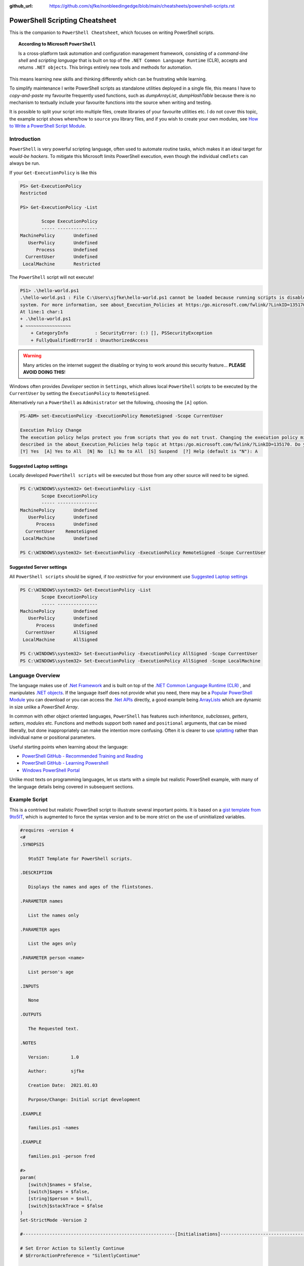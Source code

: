 :github_url: https://github.com/sjfke/nonbleedingedge/blob/main/cheatsheets/powershell-scripts.rst

===============================
PowerShell Scripting Cheatsheet
===============================

This is the companion to ``PowerShell Cheatsheet``, which focuses on writing PowerShell scripts.

.. topic:: According to Microsoft ``PowerShell``

   Is a cross-platform task automation and configuration management framework, consisting of a *command-line shell* and 
   *scripting language* that is built on top of the ``.NET Common Language Runtime`` (CLR), accepts and returns ``.NET objects``.
   This brings entirely new tools and methods for automation.
      
This means learning new skills and thinking differently which can be frustrating while learning. 

To simplify maintenance I write PowerShell scripts as standalone utilities deployed in a single file, this means I have to *copy-and-paste* 
my favourite frequently used functions, such as *dumpArrayList*, *dumpHashTable* because there is no mechanism to textually include 
your favourite functions into the source when writing and testing. 

It is possible to split your script into multiple files, create libraries of your favourite utilities etc.
I do not cover this topic, the example script shows where/how to ``source`` you library files, and if you wish to create your 
own modules, see `How to Write a PowerShell Script Module <https://docs.microsoft.com/en-us/powershell/scripting/developer/module/how-to-write-a-powershell-script-module>`_.

************
Introduction
************

``PowerShell`` is very powerful scripting language, often used to automate routine tasks, which makes it an ideal
target for *would-be hackers*. To mitigate this Microsoft limits PowerShell execution, even though the
individual ``cmdlets`` can always be run.

If your ``Get-ExecutionPolicy`` is like this

.. code-block:: pwsh-session

   PS> Get-ExecutionPolicy
   Restricted

   PS> Get-ExecutionPolicy -List

           Scope ExecutionPolicy
           ----- ---------------
   MachinePolicy       Undefined
      UserPolicy       Undefined
         Process       Undefined
     CurrentUser       Undefined
    LocalMachine       Restricted

The ``PowerShell`` script will not execute!

.. code-block:: pwsh-session

    PS1> .\hello-world.ps1
    .\hello-world.ps1 : File C:\Users\sjfke\hello-world.ps1 cannot be loaded because running scripts is disabled on this
    system. For more information, see about_Execution_Policies at https:/go.microsoft.com/fwlink/?LinkID=135170.
    At line:1 char:1
    + .\hello-world.ps1
    + ~~~~~~~~~~~~~~~~~
        + CategoryInfo          : SecurityError: (:) [], PSSecurityException
        + FullyQualifiedErrorId : UnauthorizedAccess

.. warning::
    Many articles on the internet suggest the disabling or trying to work around this security feature... **PLEASE AVOID DOING THIS**!

Windows often provides *Developer* section in ``Settings``, which allows local ``PowerShell``  scripts to be
executed by the ``CurrentUser`` by setting the ``ExecutionPolicy`` to ``RemoteSigned``.

Alternatively run a ``PowerShell`` as ``Administrator`` set the following, choosing the ``[A]`` option.

.. code-block:: pwsh-session

    PS-ADM> set-ExecutionPolicy -ExecutionPolicy RemoteSigned -Scope CurrentUser

    Execution Policy Change
    The execution policy helps protect you from scripts that you do not trust. Changing the execution policy might expose you to the security risks
    described in the about_Execution_Policies help topic at https:/go.microsoft.com/fwlink/?LinkID=135170. Do you want to change the execution policy?
    [Y] Yes  [A] Yes to All  [N] No  [L] No to All  [S] Suspend  [?] Help (default is "N"): A


Suggested Laptop settings
=========================

Locally developed ``PowerShell scripts`` will be executed but those from any other source will need to be signed.

.. code-block:: pwsh-session

    PS C:\WINDOWS\system32> Get-ExecutionPolicy -List
            Scope ExecutionPolicy
            ----- ---------------
    MachinePolicy       Undefined
       UserPolicy       Undefined
          Process       Undefined
      CurrentUser    RemoteSigned
     LocalMachine       Undefined

    PS C:\WINDOWS\system32> Set-ExecutionPolicy -ExecutionPolicy RemoteSigned -Scope CurrentUser


Suggested Server settings
=========================

All ``PowerShell scripts`` should be signed, if *too restrictive* for your environment use
`Suggested Laptop settings`_

.. code-block:: pwsh-session

    PS C:\WINDOWS\system32> Get-ExecutionPolicy -List
            Scope ExecutionPolicy
            ----- ---------------
    MachinePolicy       Undefined
       UserPolicy       Undefined
          Process       Undefined
      CurrentUser       AllSigned
     LocalMachine       AllSigned

    PS C:\WINDOWS\system32> Set-ExecutionPolicy -ExecutionPolicy AllSigned -Scope CurrentUser
    PS C:\WINDOWS\system32> Set-ExecutionPolicy -ExecutionPolicy AllSigned -Scope LocalMachine


*****************
Language Overview
*****************

The language makes use of `.Net Framework <https://en.wikipedia.org/wiki/.NET_Framework>`_ and is built on 
top of the `.NET Common Language Runtime (CLR) <https://docs.microsoft.com/en-us/dotnet/standard/clr>`_ , and 
manipulates `.NET objects <https://docs.microsoft.com/en-us/dotnet/api/system.object>`_. If the language itself 
does not provide what you need, there may be a `Popular PowerShell Module <https://social.technet.microsoft.com/wiki/contents/articles/4308.popular-powershell-modules.aspx>`_
you can download or you can access the `.Net APIs <https://docs.microsoft.com/en-us/dotnet/api>`_ directly, a good example being `ArrayLists <https://docs.microsoft.com/en-us/dotnet/api/system.collections.arraylist>`_ which 
are dynamic in size unlike a *PowerShell Array*.

In common with other object oriented languages, ``PowerShell`` has features such *inheritance*, *subclasses*, *getters*, *setters*, *modules* etc.
Functions and methods support both ``named`` and ``positional`` arguments, that can be mixed liberally, but done inappropriately can make the intention
more confusing. Often it is clearer to use `splatting <https://docs.microsoft.com/en-us/powershell/module/microsoft.powershell.core/about/about_splatting>`_ rather
than individual name or positional parameters.

Useful starting points when learning about the language:

* `PowerShell GitHub - Recommended Training and Reading <https://github.com/PowerShell/PowerShell/tree/master/docs/learning-powershell#recommended-training-and-reading>`_
* `PowerShell GitHub - Learning Powershell <https://github.com/PowerShell/PowerShell/tree/master/docs/learning-powershell>`_
* `Windows PowerShell Portal <https://social.technet.microsoft.com/wiki/contents/articles/24187.windows-powershell-portal.aspx>`_

Unlike most texts on programming languages, let us starts with a simple but realistic PowerShell example, with many of
the language details being covered in subsequent sections.

**************
Example Script
**************

This is a contrived but realistic PowerShell script to illustrate several important points.
It is based on a `gist template from 9to5IT <https://gist.github.com/9to5IT/9620683>`_, which is augmented to force
the syntax version and to be more strict on the use of uninitialized variables.

.. code-block:: powershell

   #requires -version 4
   <#
   .SYNOPSIS

      9to5IT Template for PowerShell scripts.

   .DESCRIPTION

      Displays the names and ages of the flintstones.

   .PARAMETER names

      List the names only

   .PARAMETER ages

      List the ages only

   .PARAMETER person <name>

      List person's age

   .INPUTS

      None

   .OUTPUTS

      The Requested text.

   .NOTES

      Version:        1.0

      Author:         sjfke

      Creation Date:  2021.01.03

      Purpose/Change: Initial script development

   .EXAMPLE

      families.ps1 -names

   .EXAMPLE

      families.ps1 -person fred

   #>
   param(
      [switch]$names = $false,
      [switch]$ages = $false,
      [string]$person = $null,
      [switch]$stackTrace = $false
   )
   Set-StrictMode -Version 2

   #---------------------------------------------------------[Initialisations]--------------------------------------------------------

   # Set Error Action to Silently Continue
   # $ErrorActionPreference = "SilentlyContinue"

   # Dot Source required Function Libraries
   # . "C:\Scripts\Functions\Logging_Functions.ps1"

   #----------------------------------------------------------[Declarations]----------------------------------------------------------
   $scriptName = "flintstones.ps1"
   $scriptVersion = "1.0"

   #Log File Info
   # $sLogPath = "C:\Windows\Temp"
   # $sLogName = "<script_name>.log"
   # $sLogFile = Join-Path -Path $sLogPath -ChildPath $sLogName

   $hash = $null

   #-----------------------------------------------------------[Functions]------------------------------------------------------------

   function initializeHash {
      return @{ Fred = 30; Wilma = 25; Pebbles = 1; Dino = 5 }
   }

   function getNames {
      return $hash.keys
   }

   function getAges {
      return $hash.values
   }

   function getPerson {
      param(
         [string]$name = ''
      )
      return $hash[$name]
   }

   #-----------------------------------------------------------[Execution]------------------------------------------------------------
   $hash = initializeHash

   if ($names) {
      getNames
   }
   elseif ($ages) {
      getAges
   }
   elseif (($person -ne '') -and ($person -ne $null)) {
      $arguments = @{
         name = $person
      }
      getPerson @arguments
   }
   else {
      if ($stackTrace) {
         write-error("invalid or missing argument") # stack-trace like error message
      }
      else {
         write-warning("{0} v{1}: invalid or missing argument" -f $scriptName, $scriptVersion)
         exit(1)
      }
   }

Things to note:

* The `#requires -version 4 <https://docs.microsoft.com/en-us/powershell/module/microsoft.powershell.core/about/about_requires>`_ PowerShell version 4 syntax, (use *version 2*, if windows is very old);
* Initial comment block ``.SYNOPSIS...`` provides the ``get-help`` text, **note** line-spacing is important;
* The `param() <https://docs.microsoft.com/en-us/powershell/module/microsoft.powershell.core/about/about_functions_advanced_parameters>`_ block must be the first *non-comment line* for command-line arguments;
* The `Set-StrictMode -Version 2 <https://docs.microsoft.com/en-us/powershell/module/microsoft.powershell.core/set-strictmode>`_ checks the usage of uninitialized variables;


*******************
Language Keypoint's
*******************

Variables
=========

Powershell variables can be any of the `Basic DataTypes`_ such as *integers*, *characters*, *strings*, *arrays*, and *hash-tables*, but also ``.Net`` objects that represent such things as
*processes*, *services*, *event-logs*, and even *computers*.

.. code-block:: pwsh-session

   PS> $age = 5                       # System.Int32
   PS> [int]$age = "5"                # System.Int32, cast System.String + System.Int32
   PS> $name = "Dino"                 # System.String
   PS> $name + $age                   # Fails; System.String + System.Int32
   PS> $name + [string]$age           # Dino5; System.String + System.String

   PS> $a = (5, 30, 25, 1)            # array of System.Int32
   PS> $a = (5, "Dino")               # array of (System.Int32, System.String)

   PS> $h = @{ Fred = 30; Wilma  = 25; Pebbles = 1; Dino = 5 } # hash table
   
   PS> $d = Get-ChildItem C:\Windows  # directory listing, FileInfo and DirectoryInfo types, 
   PS> $d | get-member                # FileInfo, DirectoryInfo Properties and Methods
   
   PS> $p = Get-Process               # System.Diagnostics.Process type

   PS> set-variable -name age 5         # same as $age = 5
   PS> set-variable -name name Dino     # same as $name = "Dino" (variable's name is *name*)
 
   PS> clear-variable -name age         # clear $age; $age = $null
   PS> clear-variable -name name        # clear $name; $name = $null
   
   PS> remove-variable -name age        # delete variable $age
   PS> remove-item -path variable:\name # delete variable $name
   
   PS> set-variable -name pi -option Constant 3.14159 # constant variable
   PS> $pi = 42                                       # Fails $pi is a constant


Basic DataTypes
===============

+-----------+------------------------------------------------------------------------------+
| Data Type | Definition                                                                   |
+===========+==============================================================================+
| Boolean   | True or False Condition                                                      |
+-----------+------------------------------------------------------------------------------+
| Byte      | An 8-bit unsigned whole number from 0 to 255                                 |
+-----------+------------------------------------------------------------------------------+
| Char      | A 16-bit unsigned whole number from 0 to 65,535                              |
+-----------+------------------------------------------------------------------------------+
| Date      | A calendar date                                                              |
+-----------+------------------------------------------------------------------------------+
| Decimal   | A 128-bit decimal value, such as 3.14159                                     |
+-----------+------------------------------------------------------------------------------+
| Double    | A double-precision 64-bit floating point number, narrower range than Decimal |
+-----------+------------------------------------------------------------------------------+
| Integer   | A 32-bit signed whole number from -2,147,483,648 to 2,147,483,647            |
+-----------+------------------------------------------------------------------------------+
| Long      | A 64-bit signed whole number, very big integer, 9,233,372,036,854,775,807    |
+-----------+------------------------------------------------------------------------------+
| Object    |                                                                              |
+-----------+------------------------------------------------------------------------------+
| Short     | A 16-bit unsigned whole number, -32,768 to 32,767                            |
+-----------+------------------------------------------------------------------------------+
| Single    | A single-precision 32-bit floating point number                              |
+-----------+------------------------------------------------------------------------------+
| String    | Text, a character string                                                     |
+-----------+------------------------------------------------------------------------------+


Array Variables
===============

Array variables are a fixed size, can have mixed values and can be multi-dimensional.

.. code-block:: pwsh-session

  
   PS> $a = 1, 2, 3                    # array of integers
   PS> $a = (1, 2, 3)                  # array of integers (my personal preference)
   PS> $a = ('a','b','c')
   PS> $a = (1, 2, 3, 'x')             # array of System.Int32's, System.String
   PS> [int[]]$a = (1, 2, 3, 'x')      # will fail 'x', array of System.Int32 only
   
   PS> $a = ('fred','wilma','pebbles')
   PS> $a[0]             # fred
   PS> $a[2]             # pebbles
   PS> $a.length         # 3
   PS> $a[0] = 'freddie' # fred becomes freddie
   PS> $a[3] = 'dino'    # Error: Index was outside the bounds of the array.
   PS> $a += 'dino'      # correct way to add 'dino' (note does an array copy)
   PS> $a[1,3,2]         # wilma, dino, pebbles
   PS> $a[1..3]          # wilma, pebbles, dino
   PS> $a = $a[0..2]     # dino ran away (note does an array copy)
   
   
   PS> $b = ('barbey', 'betty', 'bamm-bamm')
   PS> $a = ($a, $b)    # [0]:fred [1]:wilma [2]:pebbles [3]:barney [4]:betty [5]:bamm-bamm 
   PS> $a.length        # 6
   PS> $a = ($a, ($b))  # [0]:fred [1]:wilma [2]:pebbles [3][0]:barney [3][1]:betty [3][2]:bamm-bamm 
   PS> $a.length        # 4
   
   PS> $ages = (30, 25, 1, 5)                      # flintstones ages
   PS> $names = ('fred','wilma','pebbles', 'dino') # flintstones names
   PS> $a = ($names),($ages))                      # multi-dimensional array example
   PS> $a.length                                   # 4
   PS> $a[0]                                       # fred wilma pebbles dino
   PS> $a[1]                                       # 30 25 1 5
   PS> $a[0][0]                                    # fred
   PS> $a[0][1]                                    # 30
   
 
Useful references:

* `TutorialsPoint Powershell Array for more detailed explanation <https://www.tutorialspoint.com/powershell/powershell_array.htm>`_
* `PowerShellExplained ArrayList for dynamically resizable arrays <https://powershellexplained.com/2018-10-15-Powershell-arrays-Everything-you-wanted-to-know/>`_
* `Microsoft Docs ArrayList Class for dynamically resizable arrays <https://docs.microsoft.com/en-us/dotnet/api/system.collections.arraylist>`_
* `Kevin Blumenfeld's GitHub Gist Collection Type Guidance <https://gist.github.com/kevinblumenfeld/4a698dbc90272a336ed9367b11d91f1c>`_


HashTables
==========

A HashTable is an unordered collection of key:value pairs, synonymous with an object and its properties. 
Later versions support known/fixed order hash elements, ``$hash = [ordered]@{}``.

.. code-block:: pwsh-session

    PS> $h = @{}              # empty hash
    PS> $key = 'Fred'         # set key name
    PS> $value = 30           # set key value
    PS> $h.add($key, $value)  # add key:value ('fred':30) to the hash-table

    PS> $h.add('Wilma', 25 )  # add 'Wilma':25
    PS> $h['Pebbles'] = 1     # add 'Pebbles':1
    PS> $h.Dino = 5           # add 'Dino':5

    PS> $h                    # actual hash-table, printed if on command-line
    PS> $h['Fred']            # how old is Fred? 30
    PS> $h[$key]              # how old is Fred? 30
    PS> $h.fred               # how old is Fred? 30

    # creating a populated hash, multi-line.
    PS> $h = @{
       Fred = 30
       Wilma  = 25
       Pebbles = 1
       Dino = 5
    }

    # creating the same populated hash, on single-line
    PS> $h = @{ Fred = 30; Wilma = 25; Pebbles = 1; Dino = 5 }

    PS> $h.keys                    # unordered: Dino, Pebbles, Fred, Wilma
    PS> $h.values                  # unordered: 5, 1, 30, 25 (but same as $h.keys order)
    PS> $h.keys | sort             # sorted: Dino, Fred, Pebbles, Wilma
    PS> $h.keys | sort -Descending # reverse-sorted: Wilma, Pebbles, Fred, Dino

    # later PowerShell versions allow the order to be fixed.
    PS> $h = [ordered]@{ Fred = 30; Wilma = 25; Pebbles = 1; Dino = 5 }
    PS> $h.keys            # ordered: Fred, Wilma, Pebbles, Dino
    PS> $h.values          # ordered: 30, 25, 1, 5

    # key order is random, unless [ordered] was used in the declaration
    PS> foreach ($key in $h.keys) {
       write-output ('{0} Flintstone is {1:D} years old' -f $key, $h[$key])
    }

    # ascending alphabetic order (Dino, Fred, Pebbles, Wilma)
    PS> foreach ($key in $h.keys | sort) {
       write-output ('{0} Flintstone is {1:D} years old' -f $key, $h[$key])
    }

    # descending alphabetic order (Wilma, Pebbles, Fred, Dino)
    PS> foreach ($key in $h.keys | sort -descending) {
       write-output ('{0} Flintstone is {1:D} years old' -f $key, $h[$key])
    }

    # specific order (Fred, Wilma, Pebbles, Dino)
    PS> $keys = ('fred', 'wilma', 'pebbles', 'dino')
    for ($i = 0; $i -lt $keys.length; $i++) {
      write-output ('{0} Flintstone is {1:D} years old' -f $keys[$i], $h[$keys[$i]])
    }

    PS> if ($h.ContainsKey('fred')) { ... }   # true
    PS> if ($h.ContainsKey('barney')) { ... } # false
    PS> if ($h.fred) { ... }                  # avoid, works most of the time.
    PS> if ($h['barney']) { ... }             # avoid, works most of the time.

    PS> $h.remove('Dino')                # remove Dino, because he ran away :-)
    PS> $h.clear()                       # flintstone family deceased

For more details read the excellent review by Kevin Marquette:
 
* `Powershell: Everything you wanted to know about a hashtable <https://powershellexplained.com/2016-11-06-powershell-hashtable-everything-you-wanted-to-know-about/>`_

Objects
=======

If you cannot create what you need from *Arrays, HashTables, ArrayLists, Queues, Stacks etc.*, then 
it is possible to create custom PowerShell objects, but to date I have never needed to do this.
For more details, read:

* `David Bluemenfeld: Collection Type Guidance <https://gist.github.com/kevinblumenfeld/4a698dbc90272a336ed9367b11d91f1c>`_;
* `Microsoft TechNet: Creating Custom Objects <https://social.technet.microsoft.com/wiki/contents/articles/7804.powershell-creating-custom-objects.aspx>`_;
* `Kevin Marquette: Everything you wanted to know about PSCustomObject <https://powershellexplained.com/2016-10-28-powershell-everything-you-wanted-to-know-about-pscustomobject/>`_;

Functions
=========

Function arguments and responses are passed by reference, so an argument can be changed inside the function and remains
unchanged outside the function, **but** this is considered *"bad programming practice"*, so better to avoid doing this. 
Functions return references to objects, as illustrated in the `Example Script`_ where references to *HashTable* and *Array* objects are returned.

While each function call returns a reference to a new (*different*) object, be careful about the scope of the variable you assign this reference too, 
it is easy to create multiple references to the same object.

While mixing named (*order independent*) and positional (*order dependent*) arguments is permitted it can cause strange errors, so unless you are only
supplying one or two arguments, a better approach is to use `splatting <https://docs.microsoft.com/en-us/powershell/module/microsoft.powershell.core/about/about_splatting>`_.
The following contrived example illustrates the basics but the ``param ( ... )`` section has many options not shown here. 

.. code-block:: powershell
  
    #requires -version 4
    Set-StrictMode -Version 2

    function createPerson {
        param (
            [string]$name = '',
            [int]$age = 0,
            [switch]$verbose = $false,
            [switch]$debug = $false
        )

        if (($name -eq $null) -or ($name.length -eq 0)) {
            if ($verbose) {
                write-warning("createPerson - name is missing")
                return $null
            }
            elseif ($debug) {
                write-error("createPerson - name is missing")
                exit(1)
            }
            else {
                return $null
            }
        }

        if (($age -le 0) -or ($age -gt 130)) {
            if ($verbose) {
                write-warning("createPerson - age, {0:D}, is incorrect" -f $age)
                return $null
            }
            elseif ($debug) {
                write-error("createPerson - age, {0:D}, is incorrect" -f $age)
                exit(1)
            }
            else {
                return $null
            }
        }

        $hash = @{}
        $hash[$name] = $age

        return $hash

    }

    createPerson 'fred' 30 -verbose            # positional arguments
    createPerson 30 'fred' -verbose            # positional arguments, breaks name=30
    createPerson -name 'fred' -age 30 -verbose # named arguments
    createPerson -age 30 'fred' -verbose       # mixed arguments, be careful, no-named taken param order

    $arguments = @{                            # splatting
        name = 'fred'
        age = 30
        verbose = $true
    }
    createPerson @arguments

    $arguments = @{name = 'wilma'; age = 25; verbose = $true} # splatting one-line
    createPerson @arguments

    $arguments = @{
        name = 'fred'
        verbose = $true
        debug = $false
    }
    createPerson @arguments                   # fails,  WARNING: createPerson - age, 0, is incorrect

    $arguments = @{
        age = 21
        verbose = $true
        debug = $false
    }
    createPerson @arguments                   # fails, WARNING: createPerson - name is missing

Further reading:

* Microsoft Docs, `Chapter 9 - Functions <https://docs.microsoft.com/en-us/powershell/scripting/learn/ps101/09-functions>`_ 
* Microsoft Docs, `About Functions Advanced Parameters <https://docs.microsoft.com/en-us/powershell/module/microsoft.powershell.core/about/about_functions_advanced_parameters>`_.

ArrayList
=========

.. code-block:: pwsh-session

    PS> $names = New-Object -TypeName System.Collections.ArrayList
    PS> $names.gettype()              # ArrayList

    PS> $firstnames = [System.Collections.ArrayList]::new() # alternative syntax
    PS> $firstnames.gettype()         # ArrayList

    PS> $index = $names.Add('fred')   # returns array-list index: i.e. 0
    PS> [void]$names.Add('wilma')     # discard array-list index
    PS> [void]$names.Add('pebbles')
    PS> [void]$names.Add('dino')

    # one-line creation, empty or populated
    PS> [System.Collections.ArrayList]$names = @()
    PS> [System.Collections.ArrayList]$names = @('fred','wilma','pebbles', 'dino')

    PS> $names.Count                  # returns 4
    PS> $names[1]                     # wilma
    PS> $names.remove(3)              # dino ran away or did he?
    PS> $names.Count                  # 4, no dino is still there
    PS> $names.[3]                    # dino
    PS> $names.RemoveAt(3)            # dino, has really gone this time
    PS> [void]$names.Add('dino')      # dino found
    PS> $names.Remove('dino')         # dino, escaped again
    PS> [void]$names.Add('dino')      # dino found ... again

    PS> 'fred' -in $names             # True  (not supported in PowerShell 2)
    PS> 'barney' -in $names           # False (not supported in PowerShell 2)
    PS> $names -contains 'fred'       # True
    PS> $names -contains 'barney'     # False

    PS> [void]$names.Insert(3,'fido')
    PS> $names                        # 0:fred, 1:wilma, 2:pebbles, 3:fido, 4:dino
    PS> $names.remove('fido')
    PS> $names                        # 0:fred, 1:wilma, 2:pebbles, 3:dino

    # Generic List are ArrayList's of a fixed type
    PS> [System.Collections.Generic.List[string]]$names = @()
    PS> [System.Collections.Generic.List[string]]$names = @('fred','wilma','pebbles', 'dino')

    PS> [System.Collections.Generic.List[int]]$ages = @()
    PS> [System.Collections.Generic.List[int]]$ages = (30, 25, 1, 5)

    $names.add(30)                    # 0:fred, 1:wilma, 2:pebbles, 3:dino, 4:30
    $ages.add('fred')                 # fails, throws conversion exception

Further reading:

* `The .Net ArrayList Class <https://docs.microsoft.com/en-us/dotnet/api/system.collections.arraylist>`_
* `Powershell: Everything you wanted to know about arrays <https://powershellexplained.com/2018-10-15-Powershell-arrays-Everything-you-wanted-to-know/>`_    

IF/Switch commands
==================

The conditions that can be tested in an ``if`` statement are very extensive:

* Equality/inequality: ``-eq|-ieq|-ceq / -ne|-ine|-cne``;
* Greater/less than: ``-gt|-igt|-cgt|-ge|-ige / -lt|-ilt|-clt|-le|-ile|-cle``;
* Wildcard: ``-like|-ilike|-clike|-notlike|-inotlike|-cnotlike``;
* Regular Expressions: ``-match|-imatch|-cmatch|-notmatch|-inotmatch|-cnotmatch``;
* Object type check: ``-is|-isnot``;
* Array <op> value: ``-contains|-icontains|-ccontains|-notcontains|-inotcontains|-cnotcontains``;
* Value <op> array: ``-in|-iin|-cin|-notin|-inotin|-cnotin``
* Logical operators: ``-not|!|-and|-or|-xor``
* Bitwise operators: ``-band|-bor|-bxor|-bnot|-shl|-shr``;
* PowerShell expressions: ``Test-Path|Get-Process``;
* PowerShell pipeline: ``(Get-Process | Where Name -eq Notepad)``;
* Null checking: ``($null -eq $value)``;

There is also a ``switch`` statement for comparing against multiple values.

.. code-block:: powershell

    #requires -version 2
    Set-StrictMode -Version 2

    $apple = 10
    $pear = 20
    if ( $apple -gt $pear ) {
        write-host('apple is higher than pear')
    }
    elseif ( $apple -lt $pear ) {
        write-host('apple is lower than pear')
    }
    else {
        write-host('apple and pear are equal')
    }

    $path = 'file.txt'
    $alternatePath = 'folder1'
    if ( Test-Path -Path $path -PathType Leaf ) {
        Move-Item -Path $path -Destination $alternatePath
    }
    elseif ( Test-Path -Path $path ) {
        Write-Warning "A file is required but a folder was given."
    }
    else {
        Write-Warning "$path could not be found."
    }

    $fruit = 10
    switch ( $fruit ) {
        10  {
            write-host('fruit is an apple')
        }
        20 {
            write-host('fruit is an apple')
        }
        Default {
            write-host('unknown fruit')
        }
    }
   
Further reading:

   `PowerShell Explained: If .. then .. else .. equals operator <https://powershellexplained.com/2019-08-11-Powershell-if-then-else-equals-operator/>`_


Try/Catch
=========

Exception handling uses *Try/Catch*, but  the *Catch block* is only invoked on *terminating errors*.

.. code-block:: powershell

    #requires -version 4
    Set-StrictMode -Version 2

    $error.clear()
    # $Error is an array of recent errors, index 0 being the latest
    # $Error[0] | get-member                 # what does an error return
    # $Error[0].tostring()                   # error text message
    # $Error[0].Exception | get-member       # method, properties of the exception
    # $Error[0].Exception.GetType().FullName # how to catch-it :-)

    $cwd =  get-childitem variable:pwd
    $filename = 'cannot-readme.txt'
    $path = Join-Path -path $cwd.value -childpath $filename
    try {
        $content = get-content -path $path -ErrorAction Stop
    }
    catch [System.Management.Automation.ItemNotFoundException] {
        write-warning $Error[0].ToString()
        exit(1)
    }
    catch {
        write-warning $Error[0].ToString()
        write-warning $Error[0].Exception.GetType().FullName # exception message type
        exit(1)
    }
    finally {
        write-warning("Resetting the Error Array")
        $error.clear()
    }

    write-host("Fetched the content of {0}" -f $path)
    exit(0)

Note the following two points in the example:

* Addition of ``-ErrorAction Stop`` to ``get-content`` to make it a terminating error;
* The ``finally`` block is **always executed**, whether an exception is thrown or not!

Further reading:

* `Tutorials Point: Explain Try/Catch/Finally block in PowerShell <https://www.tutorialspoint.com/explain-try-catch-finally-block-in-powershell>`_

Loops
=====

There are several loop constructors ``for``, ``foreach``, ``while`` and ``do .. while``.

.. code-block:: powershell

    #requires -version 4
    Set-StrictMode -Version 2

    $names = ('Fred', 'Wilma', 'Pebbles', 'Dino')

    for ($index = 0; $index -lt $names.length; $index++) {
        write-host ('{0} Flintstone' -f $names[$index])
    }

    # Index often written as $i, $j, $k
    for ($i = 0; $i -lt $names.length; $i++) {
        write-host ('{0} Flintstone' -f $names[$i])
    }

    foreach ($name in $names) {
        write-host ('{0} Flintstone' -f $name)
    }

    $hash = @{ Fred = 30; Wilma = 25; Pebbles = 1; Dino = 5 }
    foreach ($key in $hash.keys) {
        write-host ('{0} Flintstone is {1:D} years old' -f $key, $hash[$key])
    }

    $index = 0;
    while ($index -lt $names.length){
        write-host ('{0} Flintstone' -f $names[$index])
        $index += 1
    }

    $index = 0;
    do {
        write-host ('{0} Flintstone' -f $names[$index])
        $index += 1
    } while($index -lt $names.length)


Operators
=========

``PowerShell`` supports the almost all the common programming language operators, with parenthesis to alter operator precedence.

.. code-block:: powershell

    #requires -version 4
    Set-StrictMode -Version 2

    $a = 20
    $b = 10
    $c = 2

    # Arithmetic
    $a + $b + $c    # addition = 32
    $a - $b - $c    # subtraction = 8
    $a - $b + $c    # subtraction, addition = 12
    $a + $b - $c    # addition, subtraction = 28

    $a * $b * $c    # multiplication = 400
    $a + $b * $c    # addition, multiplication = 40
    $a * $b + $c    # multiplication, addition = 202
    $a * ($b + $c)  # multiplication, addition = 240

    $a / $b / $c    # division = 1
    $a + $b / $c    # addition, division = 15
    $a / $b + $c    # division, addition = 4
    $a / ($b + $c)  # division, addition = 1.66666666666667

    $a % $b         # modulus = 0
    $b % $a         # modulus = 10
    $c % $b         # modulus = 2

    # Comparison
    $a -eq $b       # equals = False
    $a -ne $b       # not equals = True
    $a -gt $b       # greater than = True
    $a -ge $a       # greater than or equal = True
    $a -lt $b       # less than = False
    $a -le $a       # less than or equal = True

    # Assignment
    $d = $a + $b    # assignment = 30
    $d += $c        # addition, assignment = 32
    $d -= $c        # subtraction, assignment = 30

    $a = $true
    $b = $false

    # Logical
    $a -and $b      # and = False
    $a -or $b       # or = True
    -not $a         # not = False
    -not $a -and $b # not, and = False
    $a -and -not $b # and, not  = True

Backtick Operator
=================

The ````` is used for line continuation and to identify a *"tab"* and *"new line"* character.

* Word-wrap operator `````
* Newline ```n``
* Tab ```t``

Regular Expressions
===================

PowerShell supports *regular expressions* in much the same was as ``Perl`` or ``Python``.


Table taken from `TutorialsPoint.com - Regular Expression <https://www.tutorialspoint.com/powershell/powershell_regex.htm>`_

+-------------+----------------------------------------------------------------------------------------+
| Subquery    | Match description                                                                      |
+=============+========================================================================================+
| ^           | The beginning of the line.                                                             |
+-------------+----------------------------------------------------------------------------------------+
| $           | The end of the line.                                                                   |
+-------------+----------------------------------------------------------------------------------------+
| .           | Any single character except newline. Using m option it to matches the newline as well. |
+-------------+----------------------------------------------------------------------------------------+
| [...]       | Any single character in brackets.                                                      |
+-------------+----------------------------------------------------------------------------------------+
| [^...]      | Any single character not in brackets.                                                  |
+-------------+----------------------------------------------------------------------------------------+
| \\A         | Beginning of the entire string.                                                        |
+-------------+----------------------------------------------------------------------------------------+
| \\z         | End of the entire string.                                                              |
+-------------+----------------------------------------------------------------------------------------+
| \\Z         | End of the entire string except allowable final line terminator.                       |
+-------------+----------------------------------------------------------------------------------------+
| re*         | 0 or more occurrences of the preceding expression.                                     |
+-------------+----------------------------------------------------------------------------------------+
| re+         | 1 or more of the previous thing.                                                       |
+-------------+----------------------------------------------------------------------------------------+
| re?         | 0 or 1 occurrence of the preceding expression.                                         |
+-------------+----------------------------------------------------------------------------------------+
| re{ n}      | Exactly n number of occurrences of the preceding expression.                           |
+-------------+----------------------------------------------------------------------------------------+
| re{ n,}     | n or more occurrences of the preceding expression.                                     |
+-------------+----------------------------------------------------------------------------------------+
| re{ n, m}   | At least n and at most m occurrences of the preceding expression.                      |
+-------------+----------------------------------------------------------------------------------------+
| a¦b         | Either a or b.                                                                         |
+-------------+----------------------------------------------------------------------------------------+
| (re)        | Groups regular expressions and remembers the matched text.                             |
+-------------+----------------------------------------------------------------------------------------+
| (?: re)     | Groups regular expressions without remembering the matched text.                       |
+-------------+----------------------------------------------------------------------------------------+
| (?> re)     | Matches the independent pattern without backtracking.                                  |
+-------------+----------------------------------------------------------------------------------------+
| \\w         | The word characters.                                                                   |
+-------------+----------------------------------------------------------------------------------------+
| \\W         | The non-word characters.                                                               |
+-------------+----------------------------------------------------------------------------------------+
| \\s         | The whitespace. Equivalent to [\t\n\r\f].                                              |
+-------------+----------------------------------------------------------------------------------------+
| \\S         | The non-whitespace.                                                                    |
+-------------+----------------------------------------------------------------------------------------+
| \\d         | The digits. Equivalent to [0-9].                                                       |
+-------------+----------------------------------------------------------------------------------------+
| \\D         | The non-digits.                                                                        |
+-------------+----------------------------------------------------------------------------------------+
| \\A         | The beginning of the string.                                                           |
+-------------+----------------------------------------------------------------------------------------+
| \\Z         | The end of the string. If a newline exists, it matches just before newline.            |
+-------------+----------------------------------------------------------------------------------------+
| \\z         | The end of the string.                                                                 |
+-------------+----------------------------------------------------------------------------------------+
| \\G         | The point where the last match finished.                                               |
+-------------+----------------------------------------------------------------------------------------+
| \\n         | Back-reference to capture group number "n".                                            |
+-------------+----------------------------------------------------------------------------------------+
| \\b         | The word boundaries. Matches the backspace (0x08) when inside the brackets.            |
+-------------+----------------------------------------------------------------------------------------+
| \\B         | The non-word boundaries.                                                               |
+-------------+----------------------------------------------------------------------------------------+
| \\n,\\t,\\r | Newlines, carriage returns, tabs, etc.                                                 |
+-------------+----------------------------------------------------------------------------------------+
| \\Q         | Escape (quote) all characters up to \E.                                                |
+-------------+----------------------------------------------------------------------------------------+
| \\E         | Ends quoting begun with \Q.                                                            |
+-------------+----------------------------------------------------------------------------------------+

Examples

.. code-block:: powershell

    #requires -version 4
    Set-StrictMode -Version 2

    "fred" -match "f..d"               # True (same as imatch)
    "fred" -imatch "F..d"              # True
    "fred" -cmatch "F..d"              # False
    "fred" -notmatch "W..ma"           # True
    "fred" -match "re"                 # (match 're') True

    "dog" -match "d[iou]g"             # (dig, dug) True
    "ant" -match "[a-e]nt"             # (bnt, cnt, dnt, ent) True
    "ant" -match "[^brt]nt"            # True
    "fred" -match "^fr"                # (starts with 'fr') True
    "fred" -match "ed$"                # (ends with 'ed') True
    "doggy" -match "g*"                # True
    "doggy" -match "g?"                # True

    "Fred Flintstone" -match "\w+"     # (matches word Fred) True
    "FredFlintstone" -match "\w+"      # (matches word Fred) True
    "Fred Flintstone" -match "\W+"     # (matches >= 1 non-word) True
    "FredFlintstone" -match "\W+"      # (matches >= 1 non-word) False

    "Fred Flintstone" -match "\s+"     # (matches >= 1 white-space) True
    "FredFlintstone" -match "\s+"      # (matches >= 1 white-space) False
    "Fred Flintstone" -match "\S+"     # (matches >= 1 non white-space) True
    "FredFlintstone" -match "\S+"      # (matches >= 1 non white-space) True

    "Fred Flintstone" -match "\d+"     # (matches >= 1 digit 0..9) False
    "Fred is 30" -match "\d+"          # (matches >= 1 digit 0..9) True
    "Fred Flintstone" -match "\D+"     # (matches >= 1 non-digit 0..9) True
    "Fred is 30" -match "\D+"          # (matches >= 1 non-digit 0..9) True

    "Fred Flintstone" -match "\w?"     # (match >= 0 preceding pattern) True
    "Fred Flintstone" -match "\w{2}"   # (match 2 preceding pattern) True
    "Fred Flintstone" -match "\W{2}"   # (match 2 preceding pattern) False
    "Fred Flintstone" -match "\w{2,}"  # (match >2 preceding pattern) True
    "Fred Flintstone" -match "\W{2,}"  # (match >2 preceding pattern) False
    "Fred Flintstone" -match "\w{2,3}" # (match >2 <=3 preceding pattern) True
    "Fred Flintstone" -match "\W{2,3}" # (match >2 <=3 preceding pattern) False

    'Fred Flintstone' -replace '(\w+) (\w+)', 'Wilma $2' # Wilma Flintstone
    'fred Flintstone' -ireplace 'Fred (\w+)', 'Wilma $1' # Wilma Flintstone
    'fred Flintstone' -replace 'Fred (\w+)', 'Wilma $1'  # Wilma Flintstone
    'fred Flintstone' -creplace 'Fred (\w+)', 'Wilma $1' # fred Flintstone

Entire technical books are dedicated to Regular Expressions, the above is very brief.
For more details see:

* `Jeffrey Friedl: Mastering Regular Expressions <https://www.oreilly.com/library/view/mastering-regular-expressions/0596528124/>`_
* `Microsoft Docs: About Regular Expressions <https://docs.microsoft.com/en-us/powershell/module/microsoft.powershell.core/about/about_regular_expressions>`_
* `Powershell: The many ways to use regex <https://powershellexplained.com/2017-07-31-Powershell-regex-regular-expression/>`_
* `Test and Debug: Regular Expression 101 <https://regex101.com/>`_
* `Test and Debug: RegEx <https://www.regextester.com/>`_
* `Test and Debug: Regular Expression Tester <https://www.freeformatter.com/regex-tester.html>`_

**********************
Typical Usage Examples
**********************

Reading Files
=============

Simple example, with the filename specified in the script.

.. code-block:: powershell

    #requires -version 4
    Set-StrictMode -Version 2

    $filename = 'file.txt'
    $addCWD = $false
    $path = $filename
    if ($addCWD) {
        $path = Join-Path -path $cwd.value -childpath $filename
    }

    write-host("if...then...else")
    if (-not (Test-Path -path $path -pathtype leaf) ) {
        write-warning("Filename, {0}, does not exist" -f $path)
        exit(1)
    }
    else {
        $count = 1
        foreach ($line in get-content $path) {
            write-host("{0:D3}:{1}" -f $count, $line)
            $count += 1
        }
        $fh = get-childitem $path # get file attributes
    }

    write-host("try...catch")
    try {
        $count = 1
        foreach ($line in get-content $path -ErrorAction Stop) {
            write-host("{0:D3}:{1}" -f $count, $line)
            $count += 1
        }
        $fh = get-childitem $path # get file attributes
    }
    catch {
        write-warning $Error[0].ToString()
        write-warning $Error[0].Exception.GetType().FullName # exception message type
        exit(1)
    }

    exit(0)

If the filename(s) are supplied on the command line, then ``globbing`` (file pattern matching) will treat several files as one file.
This following accepts a single file name argument and expands the ``glob`` before processing so the name can be displayed.

.. code-block:: powershell

    #requires -version 4
    Set-StrictMode -Version 2

    $pattern = $Args[0]  # 'file*'
    if ($Args[0] -eq $null) {
        write-warning("Missing file pattern argument")
        exit(1)
    }
    $filenames = get-childitem -Name $pattern

    write-host("Simple file pattern")
    foreach ($filename in $filenames) {
        $addCWD = $false
        $path = $filename
        if ($addCWD) {
            $path = Join-Path -path $cwd.value -childpath $filename
        }

        if (-not (Test-Path -path $path -pathtype leaf) ) {
            write-warning("Filename, {0}, does not exist" -f $path)
            exit(1)
        }
        else {
            $count = 1
            write-host("filename: {0}" -f $filename)
            foreach ($line in get-content $path) {
                write-host("  {0:D3}:{1}" -f $count, $line)
                $count += 1
            }
            $fh = get-childitem $path # get file attributes
        }
    }

This example accepts all commandline arguments as file names and does not consider any ``globbing`` (file pattern matching).

.. code-block:: powershell

    #requires -version 4
    Set-StrictMode -Version 2

    write-host("All file arguments")
    foreach ($filename in $Args) {
        $addCWD = $false
        $path = $filename
        if ($addCWD) {
            $path = Join-Path -path $cwd.value -childpath $filename
        }

        if (-not (Test-Path -path $path -pathtype leaf) ) {
            write-warning("Filename, {0}, does not exist" -f $path)
            exit(1)
        }
        else {
            $count = 1
            write-host("filename: {0}" -f $filename)
            foreach ($line in get-content $path) {
                write-host("  {0:D3}:{1}" -f $count, $line)
                $count += 1
            }
            $fh = get-childitem $path # get file attributes
        }
    }


Writing Files
=============

Simplest approach is to use `set-content <https://docs.microsoft.com/powershell/module/microsoft.powershell.management/set-content>`_, 
`add-content <https://docs.microsoft.com/powershell/module/microsoft.powershell.management/add-content>`_ and 
`clear-content <https://docs.microsoft.com/powershell/module/microsoft.powershell.management/clear-content>`_ *cmd-lets*, 
which have many options not covered here.

.. code-block:: powershell

    #requires -version 4
    Set-StrictMode -Version 2

    $h = @{ Fred = 30; Wilma = 25; Pebbles = 1; Dino = 5 }

    set-content -path "file.obj" -value $h    # writes hash-table object

    $path = "file.txt"

    # add one line at a time, note no need to close the file
    set-content -path $path -value $null # creates and closes an empty file
    foreach ($key in $h.keys) {
        add-content -path $path -value ("{0}:{1:D}" -f $key, $h[$key]) # adds content and closes
        # ("{0}:{1:D}" -f $key, $h[$key]) | add-content -path $path    # same, less intuitive
    }

    clear-content -path $path # clear the file contents

    # string with line continuation characters.
    $text = "Fred:30`
    Wilma:25`
    Pebbles:1`
    Dino:5"
    $text | set-content -path $path

    clear-content -path $path # clear the file contents

    # string containing new-line characters.
    $text = "Fred:30`nWilma:25`nPebbles:1`nDino:5"
    $text | set-content -path $path

    clear-content -path $path # clear the file contents

    # string containing new-line characters using out-file
    $text | Out-File -FilePath $path

See also:

* `Microsoft docs: set-content <https://docs.microsoft.com//powershell/module/microsoft.powershell.management/set-content>`_
* `Microsoft docs: add-content <https://docs.microsoft.com//powershell/module/microsoft.powershell.management/add-content>`_
* `Microsoft docs: out-file <https://docs.microsoft.com/powershell/module/microsoft.powershell.utility/out-file>`_
* `Microsoft docs: new-temporaryfile <https://docs.microsoft.com/powershell/module/microsoft.powershell.utility/new-temporaryfile>`_

Displaying CSV Files
====================

Powershell provides ``cmdlets`` for handling these which avoid importing into ``Excel`` and ``MS Access``.
The ``out-gridview`` renders the output the data in an interactive table. 

.. code-block:: pwsh-session

    PS> import-csv -Path file.csv -Delimeter "`t" | out-gridview # load and display a <TAB> separated file.
    PS> import-csv -Path file.csv -Delimeter ";" | out-gridview  # load and display a ';' separated file.

    PS> get-content file.csv
    Name;Age
    Fred;30
    Wilma;25
    Pebbles;1
    Dino;5

    PS> $f = import-csv -delimiter ';' file.

    PS> $f.Name    # Fred Wilma Pebbles Dino
    PS> $f[1].Name # Wilma
    PS> $f.Age     # 30 25 1 5
    PS> $f[3].Age  # 5

    PS> for ($i =0; $i -lt $f.length; $i++) {
        write-output("{0,-7} is {1:D} years" -f $f[$i].Name, $f[$i].Age)
    }

    PS> import-csv -delimiter ';' file.csv | out-gridview

* `Microsoft docs: Import-CSV <https://docs.microsoft.com/powershell/module/microsoft.powershell.utility/import-csv>`_
* `Microsoft docs: Out-GridView <https://docs.microsoft.com/powershell/module/microsoft.powershell.utility/out-gridview>`_

Reading and Writing JSON Files
==============================

PowerShell requires that ``ConvertTo-Json`` and ``ConvertFrom-Json`` modules are installed.

.. code-block:: pwsh-session

    PS> get-content file2.json
    {
        "family":"flintstone",
        "members":
        [
            {"Name":"Fred", "Age":"30"},
            {"Name":"Wilma", "Age":"25"},
            {"Name":"Pebbles", "Age":"1"},
            {"Name":"Dino", "Age":"5"}
        ]
    }

    PS> get-content file2.json | ConvertFrom-Json
    family     members
    ------     -------
    flintstone {@{Name=Fred; Age=30}, @{Name=Wilma; Age=25}, @{Name=Pebbles; Age=1}, @{Name=Dino; Age=5}}


    PS> $obj = get-content file2.json | convertfrom-json
    PS> $obj
    family     members
    ------     -------
    flintstone {@{Name=Fred; Age=30}, @{Name=Wilma; Age=25}, @{Name=Pebbles; Age=1}, @{Name=Dino; Age=5}}

    PS> $obj.family                                      # returns flintstone
    PS> $obj.members[0].name                             # returns Fred
    PS> $obj.members[0].age                              # returns 30
    PS> $obj.members[0].age = 35                         # set Fred's age to 35
    PS> $obj.members[0].age                              # now returns 35
    PS> $obj | convertto-json | add-content newfile.json # save as JSON

    PS> $obj.members.name                                # returns: Fred Wilma Pebbles Dino
    PS> $obj.members.age                                 # returns: 35 25 1 5
    PS> $obj.members.age[0]                              # returns  35
    PS> $obj.members.age[0] = 37                         # immutable, silently fails, no error
    PS> $obj.members.age[0]                              # returns 35

    PS> remove-variable -name obj                        # cleanup

    PS> get-content newfile.json
    {
        "family":  "flintstone",
        "members":  [
            {
                "Name":  "Fred",
                "Age":  35
            },
            {
                "Name":  "Wilma",
                "Age":  "25"
            },
            {
                "Name":  "Pebbles",
                "Age":  "1"
            },
            {
                "Name":  "Dino",
                "Age":  "5"
            }
        ]
    }

Further reading:
   
* `ConvertFrom-Json converts a JSON-formatted string to a custom object or a hash table. <https://docs.microsoft.com/en-us/powershell/module/microsoft.powershell.utility/convertfrom-json>`_
* `ConvertTo-Json converts an object to a JSON-formatted string. <https://docs.microsoft.com/en-us/powershell/module/microsoft.powershell.utility/convertto-json>`_
* `W3Schools: Introduction to JSON <https://www.w3schools.com/js/js_json_intro.asp>`_

Reading XML Files
=================

``Powershell`` supports full manipulation of the XML DOM, read the `Introduction to XML <https://www.w3schools.com/XML/xml_whatis.asp>`_ 
and `.NET XmlDocument Class <https://docs.microsoft.com/en-us/dotnet/api/system.xml.xmldocument>`_ for more detailed information. The examples shown 
are very rudimentary, and only show a few of the manipulations you can perform on XML objects.

**Note**, cmdlets `Export-Clixml <https://docs.microsoft.com/en-us/powershell/module/microsoft.powershell.utility/export-clixml>`_ and 
`Import-Clixml <https://docs.microsoft.com/en-us/powershell/module/microsoft.powershell.utility/import-clixml>`_ provide a simplified way to save 
and reload your ``PowerShell`` objects and are ``Microsoft`` specific.

.. code-block:: pwsh-session

    PS> get-content .\file2.xml
    <?xml version="1.0" encoding="UTF-8"?>
    <family surname = "Flintstone">
        <member>
            <name>Fred</name>
            <age>30</age>
        </member>
        <member>
            <name>Wilma</name>
            <age>25</age>
        </member>
        <member>
            <name>Pebbles</name>
            <age>1</age>
        </member>
        <member>
            <name>Dino</name>
            <age>5</age>
        </member>
    </family>

   PS> $obj = [XML] (get-content .\file2.xml) # returns a System.Xml.XmlDocument object
   
   PS> $obj.childnodes                        # returns all the child nodes
   PS> $obj.xml                               # returns version="1.0" encoding="UTF-8"
   PS> $obj.childnodes.surname                # Flintstone
   PS> $obj.childnodes.member.name            # returns Fred Wilma Pebbles Dino
   PS> $obj.childnodes.member.age             # returns 30 25 1 5
   
   PS> $obj.ChildNodes[0].NextSibling
   surname    member
   -------    ------
   Flintstone {Fred, Wilma, Pebbles, Dino}

   PS> $obj.GetElementsByTagName("member");
   name    age
   ----    ---
   Fred    30
   Wilma   25
   Pebbles 1
   Dino    5

   PS> $obj.GetElementsByTagName("member")[0].name       # returns Fred
   PS> $obj.GetElementsByTagName("member")[0].age        # returns 30
   PS> $obj.GetElementsByTagName("member")[0].age = 35   # Errors, only strings can be used.
   PS> $obj.GetElementsByTagName("member")[0].age = "35" # Fred is now older
   PS> $obj.GetElementsByTagName("member")[0].age        # returns 35
   PS> $obj.Save("$PWD\newfile.xml")                     # needs a full pathname

   PS> get-content newfile.xml
    <?xml version="1.0" encoding="UTF-8"?>
    <family surname="Flintstone">
        <member>
            <name>Fred</name>
            <age>35</age>
        </member>
        <member>
            <name>Wilma</name>
            <age>25</age>
        </member>
        <member>
            <name>Pebbles</name>
            <age>1</age>
        </member>
        <member>
            <name>Dino</name>
            <age>5</age>
        </member>
    </family>


Writing XML Files
=================

To generate an XML file, use the `XmlTextWriter Class <https://docs.microsoft.com/en-us/dotnet/api/system.xml.xmltextwriter>`_

**Note**: cmdlets `Export-Clixml <https://docs.microsoft.com/en-us/powershell/module/microsoft.powershell.utility/export-clixml>`_ and
`Import-Clixml <https://docs.microsoft.com/en-us/powershell/module/microsoft.powershell.utility/import-clixml>`_ provide a simplified way to save 
and reload your ``PowerShell`` objects and are ``Microsoft`` specific.

.. code-block:: powershell

    $settings = New-Object System.Xml.XmlWriterSettings  # to update XmlWriterSettings
    $settings.Indent = $true                             # indented XML
    $settings.IndentChars = "`t"                         # <TAB> indents
    $settings.Encoding = [System.Text.Encoding]::UTF8    # force the default UTF8 encoding; others ASCII, Unicode...

    $obj = [System.XML.XmlWriter]::Create("C:\users\geoff\bedrock.xml", $settings) # note full-pathname

    # Simpler approach but no encoding is specified in XML header and again note full-pathname
    # $obj = New-Object System.XMl.XmlTextWriter('C:\users\geoff\bedrock.xml', $null)
    # $obj.Formatting = 'Indented'
    # $obj.Indentation = 1
    # $obj.IndentChar = "`t"

    $obj.WriteStartDocument()                          # start xml document, <?xml version="1.0"?>
    $obj.WriteComment('Bedrock Families')              # add a comment, <!-- Bedrock Families -->
    $obj.WriteStartElement('family')                   # start element <family>
    $obj.WriteAttributeString('surname', 'Flintstone') # add surname attribute

    $obj.WriteStartElement('member')                   # start element <member>
    $obj.WriteElementString('name','Fred')             # add <name>Fred</name>
    $obj.WriteElementString('age','30')                # add <age>30</age>
    $obj.WriteEndElement()                             # end element </member>

    $obj.WriteStartElement('member')                   # start element <member>
    $obj.WriteElementString('name','Wilma')            # add <name>Wilma</name>
    $obj.WriteElementString('age','25')                # add <age>25</age>
    $obj.WriteEndElement()                             # end element </member>

    $obj.WriteStartElement('member')                   # start element <member>
    $obj.WriteElementString('name','Pebbles')          # add <name>Pebbles</name>
    $obj.WriteElementString('age','1')                 # add <age>1</age>
    $obj.WriteEndElement()                             # end element </member>

    $obj.WriteStartElement('member')                   # start element <member>
    $obj.WriteElementString('name','Dino')             # add <name>Dino</name>
    $obj.WriteElementString('age','5')                 # add <age>5</age>
    $obj.WriteEndElement()                             # end element </member>

    $obj.WriteEndElement()                             # end element <family>

    $obj.WriteEndDocument()                            # end document
    $obj.Flush()                                       # flush
    $obj.Close()                                       # close, writes the file

    PS> get-content C:\users\geoff\bedrock.xml
    <?xml version="1.0" encoding="utf-8"?>
    <!--Bedrock Families-->
    <family surname="Flintstone">
        <member>
            <name>Fred</name>
            <age>30</age>
        </member>
        <member>
            <name>Wilma</name>
            <age>25</age>
        </member>
        <member>
            <name>Pebbles</name>
            <age>1</age>
        </member>
        <member>
            <name>Dino</name>
            <age>5</age>
        </member>
    </family>
   
    PS> remove-variable -name settings
    PS> remove-variable -name obj
    PS> remove-item C:\users\geoff\bedrock.xml

Log Files: tail, write time-stamped message
===========================================

.. code-block:: pwsh-session

   # tailing a log file
   PS> get-content -wait -last 10 "application.log"
   PS> get-content -wait "application.log" | out-host -paging
   
   # writing a time-stamped log message
   PS> $LogFile = "application.log"
   PS> $DateTime = "[{0:MM/dd/yy} {0:HH:mm:ss}]" -f (Get-Date) # [03/22/21 21:07:06]
   PS> $LogMessage = "$Datetime: $LogString"
   PS> add-content $LogFile -value $LogMessage

Formatting Variables
====================

Very similar to Python ``-f`` operator, examples use ``write-host`` but can be used with other cmdlets, such as assignment.
Specified as ``{<index>, <alignment><width>:<format_spec>}``

.. code-block:: pwsh-session

   PS> $shortText = "Align me"
   PS> $longerText = "Please Align me, but I am very wide"
   
   PS> write-host("{0,-20}" -f $shortText)         # Left-align; no overflow.
   PS> write-host("{0,20}"  -f $shortText)         # Right-align; no overflow.
   PS> write-host("{0,-20}" -f $longerText)        # Left-align; data overflows width.
   
   PS> write-host("Room: {0:D}" -f 232)            # Room: 232
   PS> write-host("Invoice No.: {0:D8}" -f 17)     # Invoice No.: 00000017
   PS> $invoice = "{0}-{1}" -f 00017, 007          # (integers) so invoice = 17-7  
   PS> $invoice = "{0}-{1}" -f '00017', '007'      # (strings) so invoice = 00017-007  
   
   PS> write-host("Temp: {0:F}°C" -f 18.456)       # Temp: 18.46°C
   PS> write-host("Grade: {0:p}" -f 0.875)         # Grade: 87.50%
   PS> write-host('Grade: {0:p0}' -f 0.875)        # Grade: 88%  
   PS> write-host('{1}: {0:p0}' -f 0.875, 'Maths') # Maths: 88%
   
   # Custom formats
   PS> write-output('{1:00000}' -f 'x', 1234)      # 01234
   PS> write-output('{0:0.000}' -f [Math]::Pi)     # 3.142
   PS> write-output('{0:00.0000}' -f 1.23)         # 01.2300
   PS> write-host('{0:####}' -f 1234.567)          # 1235
   PS> write-host('{0:####.##}' -f 1234.567)       # 1234.57
   PS> write-host('{0:#,#}' -f 1234567)            # 1,234,567
   PS> write-host('{0:#,#.##}' -f 1234567.891)     # 1,234,567.89
   
   PS> write-host('{0:000}:{1}' -f 7, 'Bond')      # 007:Bond
   
   PS> get-date -Format 'yyyy-MM-dd:hh:mm:ss'      # 2020-04-27T07:19:05
   PS> get-date -Format 'yyyy-MM-dd:HH:mm:ss'      # 2020-04-27T19:19:05
   PS> get-date -UFormat "%A %m/%d/%Y %R %Z"       # Monday 04/27/2020 19:19 +02


More detailed formatting examples:

* `PowershellPrimer.com: Formatting Output <https://powershellprimer.com/html/0013.html>`_
* `Microsoft documentation: Get-Date <https://docs.microsoft.com/en-us/powershell/module/microsoft.powershell.utility/get-date>`_

Output methods:

* `Microsoft Docs: Write Output <https://docs.microsoft.com/en-us/powershell/module/microsoft.powershell.utility/write-output>`_
* `Microsoft Docs: Write Warning <https://docs.microsoft.com/en-us/powershell/module/microsoft.powershell.utility/write-warning>`_
* `Microsoft Docs: Write Host <https://docs.microsoft.com/en-us/powershell/module/microsoft.powershell.utility/write-host>`_
* `Microsoft Docs: Write Error <https://docs.microsoft.com/en-us/powershell/module/microsoft.powershell.utility/write-error>`_

***********************
Security Considerations
***********************

Running PowerShell scripts
==========================

``PowerShell`` is very powerful scripting language, often used to automate routine tasks, which makes it an ideal
target for *would-be hackers*. To mitigate this Microsoft limits PowerShell execution, even though the
individual ``cmdlets`` can always be run.

Many articles on the internet suggest the disabling or trying to work around this security feature... **PLEASE AVOID DOING THIS**!

Many Windows distributions provide *Developer* section in ``Settings``, which allows local ``PowerShell``  scripts to be
executed by the ``CurrentUser`` by setting the ``ExecutionPolicy`` to ``RemoteSigned``.

Alternatively this can also be done manually by running ``PowerShell`` as ``Administrator``

.. code-block:: pwsh-session

    PS-ADM> set-ExecutionPolicy -ExecutionPolicy RemoteSigned -Scope CurrentUser

    Execution Policy Change
    The execution policy helps protect you from scripts that you do not trust. Changing the execution policy might expose you to the security risks
    described in the about_Execution_Policies help topic at https:/go.microsoft.com/fwlink/?LinkID=135170. Do you want to change the execution policy?
    [Y] Yes  [A] Yes to All  [N] No  [L] No to All  [S] Suspend  [?] Help (default is "N"): A


A sensible working setup for your personal laptop

.. code-block:: pwsh-session

    PS> Get-ExecutionPolicy -list
            Scope ExecutionPolicy
            ----- ---------------
    MachinePolicy       Undefined
       UserPolicy       Undefined
          Process       Undefined
      CurrentUser    RemoteSigned
     LocalMachine       Undefined

A sensible working setup for a typical windows server installation

.. code-block:: pwsh-session

    PS> Get-ExecutionPolicy -list
            Scope ExecutionPolicy
            ----- ---------------
    MachinePolicy       Undefined
       UserPolicy       Undefined
          Process       Undefined
      CurrentUser       AllSigned
     LocalMachine       AllSigned


PowerShell Execution Policies
=============================

`Execution policies <https://docs.microsoft.com/en-us/powershell/module/microsoft.powershell.core/about/about_execution_policies>`_
are a safety feature to control the conditions under which ``PowerShell`` loads configuration
files and runs scripts, with the intention to prevent the execution of malicious scripts. This is augmented with the notion
of a ``Execution Policy Scope``, conditions under which the ``Execution Policy`` is applied

Execution policies (highest to lowest):

* ``Restricted`` does not permit any scripts to run (*.ps1xml, .psm1, .ps1*)
* ``AllSigned`` prevents running scripts that do not have a digital signature
* ``RemoteSigned`` prevents running downloaded scripts that do not have a digital signature
* ``Unrestricted`` runs without a digital signature, warns about non-local intranet zone scripts
* ``Bypass`` allows running of scripts without any digital signature, and without any warnings
* ``Undefined`` no execution policy is defined

Execution Policy Scope (highest to lowest):

* ``MachinePolicy`` set by a Group Policy for all users of the computer
* ``UserPolicy`` set by a Group Policy for the current user of the computer
* ``Process`` current PowerShell session, environment variable ``$env:PSExecutionPolicyPreference``
* ``CurrentUser`` affects only the current user, ``HKEY_CURRENT_USER`` registry subkey
* ``LocalMachine`` all users on the current computer, ``HKEY_LOCAL_MACHINE`` registry subkey

In a commercial or industrial environment this is usually managed by your local Windows Administrators, hence
``MachinePolicy`` and ``UserPolicy`` in ``Execution Policy Scope`` and you maybe prevented from changing anything.

Example ``Set-ExecutionPolicy`` commands, these need to be executed in ``PowerShell`` running as ``Administrator``

.. code-block:: pwsh-session

   PS-ADM> Set-ExecutionPolicy -ExecutionPolicy RemoteSigned # sets: LocalMachine RemoteSigned
   PS-ADM> Set-ExecutionPolicy -ExecutionPolicy Restricted   # sets: LocalMachine Restricted
   PS-ADM> Set-ExecutionPolicy -ExecutionPolicy Undefined    # sets: LocalMachine Undefined

   PS-ADM> Set-ExecutionPolicy -ExecutionPolicy RemoteSigned -Scope CurrentUser
   PS-ADM> Set-ExecutionPolicy -ExecutionPolicy AllSigned    # mandate AllSigned for LocalMachine
   PS-ADM> Set-ExecutionPolicy -ExecutionPolicy Default      # restore: LocalMachine defaults

PowerShell Code Signing
=======================

Microsoft uses a proprietary technique called ``Authenticode`` for code signing ``PowerShell``

* `Authenticode (I): Understanding Windows Authenticode <https://reversea.me/index.php/authenticode-i-understanding-windows-authenticode/>`_
* `Authenticode (II): Verifying Authenticode with OpenSSL <https://reversea.me/index.php/authenticode-ii-verifying-authenticode-with-openssl/>`_
* `Verifying Windows binaries, without Windows <https://blog.trailofbits.com/2020/05/27/verifying-windows-binaries-without-windows/>`_

Apart from the proprietary nature, which impacts its generation, it is an asymmetric keypair, signed by
an approved Certificate Authority (CA), installed in the Windows certificate stores, and so involves creating a
code signing request (CSR) with an associated keypair and having it signed by an approved Certificate Authority.

Within a commercial organization there is probably an existing process that needs to be followed to generate the CSR
and have it approved by the internally Certificate Authority.

Externally available applications or product should probably use an external commercially available service,
the following guides may be useful.

* `SSLshopper:  Microsoft Authenticode Certificates <https://www.sslshopper.com/microsoft-authenticode-certificates.html>`_
* `SSLstore: Sign Code with Microsoft Authenticode <https://www.thesslstore.com/knowledgebase/code-signing-sign-code/sign-code-microsoft-authenticode/>`_
* `SSL.com: Microsoft Authenticode Code Signing in Linux with Jsign <https://www.ssl.com/how-to/microsoft-authenticode-code-signing-in-linux-with-jsign/>`_

For an internal development it is possible to use *Self-Signed Authenticode Certificates*, the generation of which is
covered in the following section.

Self-Signed Authenticode Certificates
=====================================

PowerShell Generating, Installing and Using a Self-Signed Certificate
---------------------------------------------------------------------

This section stolen from `Adam the Automator <https://adamtheautomator.com>`_ articles below, demonstrates
using PowerShell ``New-SelfSignedCertificate``, which supports stores **cert:\CurrentUser\My** or **cert:\LocalMachine\My**.

* `New-SelfSignedCertificate: Creating Certificates with PowerShell <https://adamtheautomator.com/new-selfsignedcertificate/>`_
* `How to Sign PowerShell Script (And Effectively Run It) <https://adamtheautomator.com/how-to-sign-powershell-script/>`_

Self-Signed Certificates Setup
^^^^^^^^^^^^^^^^^^^^^^^^^^^^^^

Requires creating the following certificates using a ``PowerShell`` in *Administrative mode*.

* **LocalMachine\\My Personal** - public/private key and certificate for signing;
* **LocalMachine\\Root** - certificate for authentication;
* **LocalMachine\\TrustedPublisher** - certificate for authentication;

.. code-block:: pwsh-session

    # Certificate Manager tools
    PS> C:\Windows\system32\certmgr.msc # Current User
    PS> C:\Windows\system32\certlm.msc  # Local Machine
    PS> C:\Windows\system32\mmc.exe     # MMC tool

    PS-ADM> Get-ExecutionPolicy -List
            Scope ExecutionPolicy
            ----- ---------------
    MachinePolicy       Undefined
       UserPolicy       Undefined
          Process       Undefined
      CurrentUser    RemoteSigned
     LocalMachine       Undefined

    PS-ADM> $authenticode = New-SelfSignedCertificate -Subject "ATA Authenticode" -CertStoreLocation Cert:\LocalMachine\My -Type CodeSigningCert

    # Add the self-signed Authenticode to LocalMachine\Root certificate store
    PS-ADM> $rootStore = [System.Security.Cryptography.X509Certificates.X509Store]::new("Root","LocalMachine")
    PS-ADM> $rootStore.Open("ReadWrite")             ## Open LocalMachine\Root certificate store for read/write
    PS-ADM> $rootStore.Add($authenticode)            ## Add the certificate stored in the $authenticode variable.
    PS-ADM> $rootStore.Close()                       ## Close the root certificate store.

    # Add the self-signed Authenticode to LocalMachine\TrustedPublisher certificate store.
    PS-ADM> $publisherStore = [System.Security.Cryptography.X509Certificates.X509Store]::new("TrustedPublisher","LocalMachine")
    PS-ADM> $publisherStore.Open("ReadWrite")        ## Open LocalMachine\TrustedPublisher certificate store for read/write
    PS-ADM> $publisherStore.Add($authenticode)       ## Add the certificate stored in the $authenticode variable.
    PS-ADM> $publisherStore.Close()                  ## Close the TrustedPublisher certificate store.

    # Verify all certificates are created and the Thumbprint same
    PS-ADM> Get-ChildItem Cert:\LocalMachine\My | Where-Object {$_.Subject -eq "CN=ATA Authenticode"}
       PSParentPath: Microsoft.PowerShell.Security\Certificate::LocalMachine\My
    Thumbprint                                Subject
    ----------                                -------
    F71A096EFCDC99DFAC109A228565B427B66DF49F  CN=ATA Authenticode

    PS-ADM> Get-ChildItem Cert:\LocalMachine\Root | Where-Object {$_.Subject -eq "CN=ATA Authenticode"}
       PSParentPath: Microsoft.PowerShell.Security\Certificate::LocalMachine\Root
    Thumbprint                                Subject
    ----------                                -------
    F71A096EFCDC99DFAC109A228565B427B66DF49F  CN=ATA Authenticode

    PS-ADM> Get-ChildItem Cert:\LocalMachine\TrustedPublisher | Where-Object {$_.Subject -eq "CN=ATA Authenticode"}
       PSParentPath: Microsoft.PowerShell.Security\Certificate::LocalMachine\TrustedPublisher
    Thumbprint                                Subject
    ----------                                -------
    F71A096EFCDC99DFAC109A228565B427B66DF49F  CN=ATA Authenticode


Using the Authenticode, Signing and Running
^^^^^^^^^^^^^^^^^^^^^^^^^^^^^^^^^^^^^^^^^^^

.. code-block:: pwsh-session

    # Enforce AllSigned, select '[A] Yes to All' option
    PS-ADM> set-ExecutionPolicy -ExecutionPolicy AllSigned -Scope CurrentUser
    PS-ADM> set-ExecutionPolicy -ExecutionPolicy AllSigned -Scope LocalMachine

    PS-ADM> PS C:\Users\geoff> Get-ExecutionPolicy -List
            Scope ExecutionPolicy
            ----- ---------------
    MachinePolicy       Undefined
       UserPolicy       Undefined
          Process       Undefined
      CurrentUser       AllSigned
     LocalMachine       AllSigned

    # Get the *ATA Authenticode*
    PS-ADM> $codeCertificate = Get-ChildItem Cert:\LocalMachine\My | Where-Object {$_.Subject -eq "CN=ATA Authenticode"}

    PS C:\> Get-Content C:\Users\sjfke\hello-world.ps1
    #requires -version 4
    Set-StrictMode -Version 2
    write-host 'host: hello world!'
    write-output 'output: hello world!'
    exit(0)

    PS-ADM> Set-AuthenticodeSignature -FilePath C:\Users\sjfke\hello-world.ps1  -Certificate $codeCertificate
    # Appends a signature, makes it immutable, any changes require Set-AuthenticodeSignature again.
    PS C:\> Get-Content C:\Users\sjfke\hello-world.ps1
    #requires -version 4
    Set-StrictMode -Version 2
    write-host 'host: hello world!'
    write-output 'output: hello world!'
    exit(0)
    # SIG # Begin signature block
    <-- text-removed -->
    # SIG # End signature block

    PS-ADM> C:\Users\sjfke\hello-world.ps1
    host: hello world!
    output: hello world!

    PS> C:\Users\sjfke\hello-world.ps1
    host: hello world!
    output: hello world!

Adding a TimeStampServer should ensure that your code will not expire when the signing certificate expires.

.. code-block:: pwsh-session

    PS-ADM> Set-AuthenticodeSignature -FilePath C:\Users\sjfke\hello-world.ps1  -Certificate $codeCertificate -TimeStampServer http://timestamp.digicert.com
    # Freely available TimeStampServers
    - http://timestamp.digicert.com
    - http://timestamp.comodoca.com
    - http://timestamp.globalsign.com
    - http://tsa.starfieldtech.com
    - http://timestamp.entrust.net/TSS/RFC3161sha2TS
    - http://sha256timestamp.ws.symantec.com/sha256/timestamp
    - http://tsa.swisssign.net

OpenSSL: Generating, Installing and Using a Self-Signed Certificate
-------------------------------------------------------------------

In `PowerShell Generating, Installing and Using a Self-Signed Certificate`_ the sequence is:

1. Generate *ata-authenticode* (certificate, private key) in certificate store,  **LocalMachine\\My**
2. Import *ata-authenticode* into certificate store **LocalMachine\\Root** for authentication;
#. Import *ata-authenticode* into certificate store **LocalMachine\\TrustedPublisher** for authentication;

OpenSSL uses the *CurrentUser Execution Policy Scope*, with the same sequence and requires a few more steps

1. Generate *atb-authenticode* (certificate, private key) in certificate store,  **CurrentUser\\My**
    a. Generate *atb-authenticode.key* and *atb-authenticode.csr*
    b. Generate self-signed *atb-authenticode.crt*
    #. Merge *atb-authenticode.crt* *and authenticode.key* into *authenticode.pfx*
    #. Import *authenticode.pfx* into certificate store **CurrentUser\\My**
2.  Import *authenticode.pfx* into certificate store **CurrentUser\\Root** for authentication;
#.  Import *authenticode.pfx* into certificate store **CurrentUser\\TrustedPublisher** for authentication;

The following was done using `Git Bash shell <https://gitforwindows.org/>`_ but the of *atb-authenticode* could
be built on any system with OpenSSL because all that is needed is the ``authenticode.pfx`` file.

An explicit OpenSSL configuration file, ``authenticode-selfsign-openssl.cnf`` is used to avoid issues resulting from
differences in the default configuration in the OpenSSL installation.

OpenSSL: Self-Signed Certificates Setup
^^^^^^^^^^^^^^^^^^^^^^^^^^^^^^^^^^^^^^^

.. code-block:: bash

    Step 1a - generate atb-authenticode.key and atb-authenticode.csr
    $ openssl req -new -newkey rsa:2048 -nodes -keyout authenticode.key -out authenticode.csr -config authenticode-selfsign-openssl.cnf
    Generating a RSA private key
    ......................................................+++++
    .....................................................+++++
    writing new private key to 'authenticode.key'
    -----
    You are about to be asked to enter information that will be incorporated
    into your certificate request.
    What you are about to enter is what is called a Distinguished Name or a DN.
    There are quite a few fields but you can leave some blank
    For some fields there will be a default value,
    If you enter '.', the field will be left blank.
    -----
    Country Name (2 letter code) [CH]:.
    State or Province Name (full name) [Zurich]:.
    Locality Name (eg, city) [Zurich]:.
    Organization Name (eg, company) [Highly Dubious Inc]:.
    Organizational Unit Name (eg, section) []:.
    Common Name (eg, YOUR name) [HighlyDubious]:ATB Authenticode
    Email Address []:.

.. code-block:: bash

    Step 1b - generate self-signed atb-authenticode.crt
    # Note options: -extensions v3_req -extfile authenticode-selfsign-openssl.cnf
    $ openssl x509 -req -extensions v3_req -extfile authenticode-selfsign-openssl.cnf -days 366 -in authenticode.csr -signkey authenticode.key -out authenticode.crt
    Signature ok                                                                                                                                               .
    subject=CN = ATB Authenticode
    Getting Private key

    # Check the certificate for the following section
    $ openssl x509 -noout -text -in authenticode.crt | less
        X509v3 extensions:
            X509v3 Basic Constraints: critical
                CA:FALSE
            X509v3 Subject Key Identifier:
                39:04:14:30:74:B8:00:51:2F:30:11:E6:D3:D5:FF:A9:3B:2A:21:53
            X509v3 Extended Key Usage: critical
                Code Signing, Microsoft Individual Code Signing

.. code-block:: bash

    Step 1c - merge atb-authenticode.crt and authenticode.key -into- authenticode.pfx
    Note: an empty password can be used
    $ openssl pkcs12 -export -out authenticode.pfx -inkey authenticode.key -in authenticode.crt
    Enter Export Password:
    Verifying - Enter Export Password:

The next few steps involve importing the ``authenticode.pfx`` into the Windows certificate store, unlike
`PowerShell Generating, Installing and Using a Self-Signed Certificate`_ it uses *CurrentUser\\My*, *CurrentUser\\Root* and
*CurrentUser\\TrustedPublisher*.

.. code-block:: pwsh-session

    # Certificate Manager tools
    PS1> C:\Windows\system32\certmgr.msc # Current User
    PS1> or C:\Windows\system32\mmc.exe  # MMC tool

    Step 1d - import authenticode.pfx -into- CurrentUser\My
    Step 2  - import authenticode.pfx -into- CurrentUser\Root - certificate trust/authentication;
    Step 3  - import authenticode.pfx -into- CurrentUser\TrustedPublisher - certificate for trust/authentication;


OpenSSL: Using the Authenticode, Signing and Running
^^^^^^^^^^^^^^^^^^^^^^^^^^^^^^^^^^^^^^^^^^^^^^^^^^^^

Requires using a ``PowerShell`` in *Administrative mode* to execute ``set-ExecutionPolicy`` commands, prompt ``PS-ADM>``
and a normal ``PowerShell``, prompt ``PS1>`` for the rest.

.. code-block:: pwsh-session

    # Enforce AllSigned, select '[A] Yes to All' option
    PS-ADM> set-ExecutionPolicy -ExecutionPolicy AllSigned -Scope CurrentUser
    PS-ADM> set-ExecutionPolicy -ExecutionPolicy AllSigned -Scope LocalMachine

    PS-ADM> PS C:\Users\sjfke> Get-ExecutionPolicy -List
            Scope ExecutionPolicy
            ----- ---------------
    MachinePolicy       Undefined
       UserPolicy       Undefined
          Process       Undefined
      CurrentUser       AllSigned
     LocalMachine       AllSigned

.. code-block:: pwsh-session

    PS1> Get-Content -Path C:\Users\sjfke\hello-world.ps1
    #requires -version 4
    Set-StrictMode -Version 2
    write-host 'host: hello world!'
    write-output 'output: hello world!'
    exit(0)

    PS1> Get-ChildItem Cert:\CurrentUser\My | Where-Object {$_.Subject -eq "CN=ATB Authenticode"}
    PSParentPath: Microsoft.PowerShell.Security\Certificate::CurrentUser\My
    Thumbprint                                Subject
    ----------                                -------
    A6567CF9C6D5B0DCE4B7823B3DAF4CC4058DB396  CN=ATB Authenticode

    PS1> $codeCertificate = Get-ChildItem Cert:\CurrentUser\My | Where-Object {$_.Subject -eq "CN=ATB Authenticode"}
    PS1> Set-AuthenticodeSignature -FilePath C:\Users\sjfke\hello-world.ps1 -Certificate $codeCertificate
    Directory: C:\Users\geoff
    SignerCertificate                         Status                                                                    Path
    -----------------                         ------                                                                    ----
    A6567CF9C6D5B0DCE4B7823B3DAF4CC4058DB396  Valid                                                                     hello-world.ps1

    PS1> C:\Users\sjfke\hello-world.ps1
    host: hello world!
    output: hello world!

    PS1> Get-Content -Path C:\Users\sjfke\hello-world.ps1
    #requires -version 4
    Set-StrictMode -Version 2
    write-host 'host: hello world!'
    write-output 'output: hello world!'
    exit(0)

    # SIG # Begin signature block
    # MIIFhQYJKoZIhvcNAQcCoIIFdjCCBXICAQExCzAJBgUrDgMCGgUAMGkGCisGAQQB
    <-- text-removed -->
    # dtUw8zNoZUTIq1eKdNJW+kxdDRPL56l3qQ==
    # SIG # End signature block

OpenSSL file: authenticode-selfsign-openssl.cnf
-----------------------------------------------

This is the result of many iterations and consulting many references, most relevant being:

* `OpenSSL Cookbook - 3rd Edition by Ivan Ristic <https://www.feistyduck.com/library/openssl-cookbook/online/>`_
* `openssl-req, req - PKCS#10 certificate request and certificate generating utility <https://www.openssl.org/docs/man1.1.1/man1/req.html>`_
* `openssl-x509 - Certificate display and signing command <https://www.openssl.org/docs/manmaster/man1/openssl-x509.html>`_
* `x509v3_config - X509 V3 certificate extension configuration format <https://www.openssl.org/docs/manmaster/man5/x509v3_config.htm>`_ v3_req, v3_ca
* `openssl-pkcs12 - PKCS#12 file command <https://www.openssl.org/docs/manmaster/man1/openssl-pkcs12.html>`_

.. code-block:: ini

    ####################################################################
    # CA Definition
    [ ca ]
    default_ca      = CA_default            # The default ca section

    [ CA_default ]

    dir             = .                      # Where everything is kept
    certs           = $dir/certsdb           # Where the issued certs are kept
    new_certs_dir   = $certs                 # default place for new certs.
    database        = $dir/index.txt         # database index file.
    certificate     = $dir/cacert.pem        # The CA certificate
    private_key     = $dir/private/cakey.pem # The private key
    serial          = $dir/serial            # The current serial number
    RANDFILE        = $dir/private/.rand     # private random number file
    default_days    = 365                    # how long to certify for
    default_md      = sha256                 # which md to use.
    preserve        = no                     # keep passed DN ordering
    email_in_dn  = no
    policy          = policy_match
    crldir          = $dir/crl
    crlnumber       = $dir/crlnumber         # the current crl number
    crl             = $crldir/crl.pem        # The current CRL
    #crl_extensions        = crl_ext
    default_crl_days= 30                    # how long before next CRL

    ####################################################################
    # The default policy for the CA when signing requests
    [ policy_match ]
    countryName             = match         # Must be the same as the CA
    stateOrProvinceName     = match         # Must be the same as the CA
    organizationName        = match         # Must be the same as the CA
    organizationalUnitName  = optional      # not required
    commonName              = supplied      # must be there, whatever it is
    emailAddress            = optional      # not required

    ####################################################################
    # This is where we define how to generate CSRs
    [ req ]
    default_bits            = 2048
    default_keyfile         = privkey.pem
    default_md              = sha256                 # which md to use.
    # prompt = no
    distinguished_name      = req_distinguished_name # where to get DN for reqs
    attributes              = req_attributes         # req attributes
    string_mask             = nombstr
    # string_mask             = utf8only
    req_extensions          = v3_req        # The extensions to add to req's
    x509_extensions         = v3_ca         # The extentions to add to self signed certs

    [ req_distinguished_name ]
    countryName                     = Country Name (2 letter code)
    countryName_default             = CH
    countryName_min                 = 2
    countryName_max                 = 2
    stateOrProvinceName             = State or Province Name (full name)
    stateOrProvinceName_default     = Zurich
    localityName                    = Locality Name (eg, city)
    localityName_default            = Zurich
    0.organizationName              = Organization Name (eg, company)
    0.organizationName_default      = Highly Dubious Inc
    organizationalUnitName          = Organizational Unit Name (eg, section)
    1.commonName                    = Common Name (eg, YOUR name)
    1.commonName_default            = HighlyDubious
    1.commonName_max                = 64
    emailAddress                    = Email Address
    emailAddress_max                = 64

    ####################################################################
    # We don't want these, but the section must exist
    [ req_attributes ]
    #challengePassword              = A challenge password
    #challengePassword_min          = 4
    #challengePassword_max          = 20
    #unstructuredName               = An optional company name

    ####################################################################
    # Extension for requests
    [ v3_req ]
    basicConstraints=critical,CA:FALSE
    subjectKeyIdentifier = hash
    #subjectAltName      = @alternate_names
    # * ATA Authenticate - Code Signing (1.3.6.1.5.5.7.3.3)
    # * extendedKeyUsage=critical,codeSigning,1.3.6.1.5.5.7.3.3
    extendedKeyUsage=critical,codeSigning,msCodeInd

    ####################################################################
    # Convert a certificate request into a self signed certificate using extensions for a CA:
    # https://www.openssl.org/docs/man1.1.1/man1/x509.html
    [ v3_ca ]
    #subjectAltName        = @alternate_names
    # * ATA Authenticate - Code Signing (1.3.6.1.5.5.7.3.3)
    # * extendedKeyUsage=critical,codeSigning,1.3.6.1.5.5.7.3.3
    extendedKeyUsage=critical,codeSigning,msCodeInd
    subjectKeyIdentifier   = hash
    authorityKeyIdentifier = keyid:always,issuer

    #[alternate_names]
